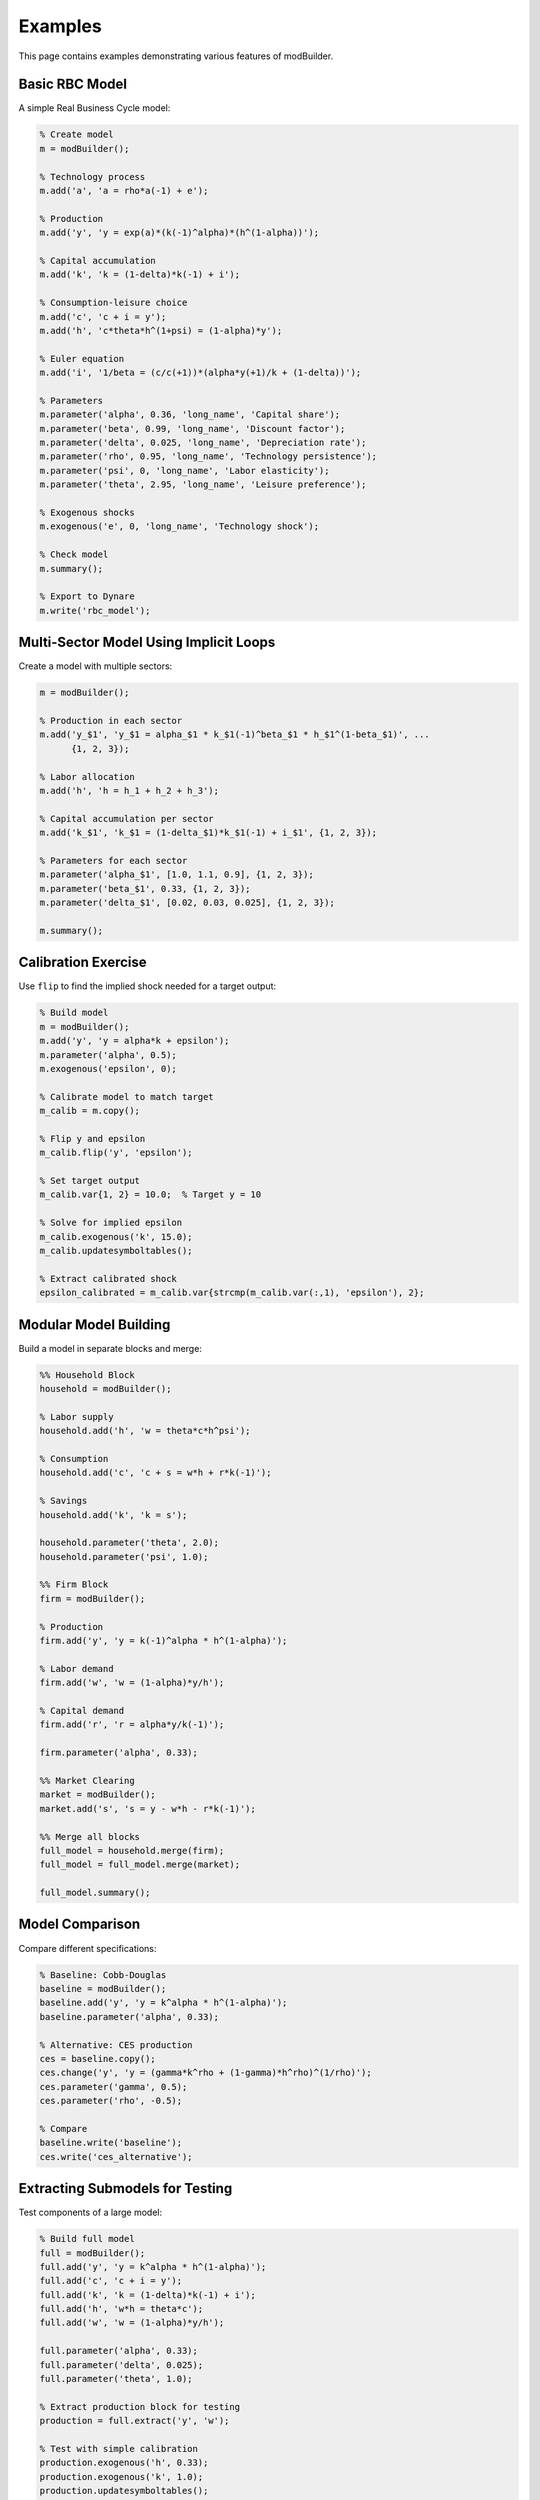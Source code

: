 Examples
========

This page contains examples demonstrating various features of modBuilder.

Basic RBC Model
---------------

A simple Real Business Cycle model:

.. code-block:: matlab

   % Create model
   m = modBuilder();

   % Technology process
   m.add('a', 'a = rho*a(-1) + e');

   % Production
   m.add('y', 'y = exp(a)*(k(-1)^alpha)*(h^(1-alpha))');

   % Capital accumulation
   m.add('k', 'k = (1-delta)*k(-1) + i');

   % Consumption-leisure choice
   m.add('c', 'c + i = y');
   m.add('h', 'c*theta*h^(1+psi) = (1-alpha)*y');

   % Euler equation
   m.add('i', '1/beta = (c/c(+1))*(alpha*y(+1)/k + (1-delta))');

   % Parameters
   m.parameter('alpha', 0.36, 'long_name', 'Capital share');
   m.parameter('beta', 0.99, 'long_name', 'Discount factor');
   m.parameter('delta', 0.025, 'long_name', 'Depreciation rate');
   m.parameter('rho', 0.95, 'long_name', 'Technology persistence');
   m.parameter('psi', 0, 'long_name', 'Labor elasticity');
   m.parameter('theta', 2.95, 'long_name', 'Leisure preference');

   % Exogenous shocks
   m.exogenous('e', 0, 'long_name', 'Technology shock');

   % Check model
   m.summary();

   % Export to Dynare
   m.write('rbc_model');

Multi-Sector Model Using Implicit Loops
----------------------------------------

Create a model with multiple sectors:

.. code-block:: matlab

   m = modBuilder();

   % Production in each sector
   m.add('y_$1', 'y_$1 = alpha_$1 * k_$1(-1)^beta_$1 * h_$1^(1-beta_$1)', ...
         {1, 2, 3});

   % Labor allocation
   m.add('h', 'h = h_1 + h_2 + h_3');

   % Capital accumulation per sector
   m.add('k_$1', 'k_$1 = (1-delta_$1)*k_$1(-1) + i_$1', {1, 2, 3});

   % Parameters for each sector
   m.parameter('alpha_$1', [1.0, 1.1, 0.9], {1, 2, 3});
   m.parameter('beta_$1', 0.33, {1, 2, 3});
   m.parameter('delta_$1', [0.02, 0.03, 0.025], {1, 2, 3});

   m.summary();

Calibration Exercise
--------------------

Use ``flip`` to find the implied shock needed for a target output:

.. code-block:: matlab

   % Build model
   m = modBuilder();
   m.add('y', 'y = alpha*k + epsilon');
   m.parameter('alpha', 0.5);
   m.exogenous('epsilon', 0);

   % Calibrate model to match target
   m_calib = m.copy();

   % Flip y and epsilon
   m_calib.flip('y', 'epsilon');

   % Set target output
   m_calib.var{1, 2} = 10.0;  % Target y = 10

   % Solve for implied epsilon
   m_calib.exogenous('k', 15.0);
   m_calib.updatesymboltables();

   % Extract calibrated shock
   epsilon_calibrated = m_calib.var{strcmp(m_calib.var(:,1), 'epsilon'), 2};

Modular Model Building
-----------------------

Build a model in separate blocks and merge:

.. code-block:: matlab

   %% Household Block
   household = modBuilder();

   % Labor supply
   household.add('h', 'w = theta*c*h^psi');

   % Consumption
   household.add('c', 'c + s = w*h + r*k(-1)');

   % Savings
   household.add('k', 'k = s');

   household.parameter('theta', 2.0);
   household.parameter('psi', 1.0);

   %% Firm Block
   firm = modBuilder();

   % Production
   firm.add('y', 'y = k(-1)^alpha * h^(1-alpha)');

   % Labor demand
   firm.add('w', 'w = (1-alpha)*y/h');

   % Capital demand
   firm.add('r', 'r = alpha*y/k(-1)');

   firm.parameter('alpha', 0.33);

   %% Market Clearing
   market = modBuilder();
   market.add('s', 's = y - w*h - r*k(-1)');

   %% Merge all blocks
   full_model = household.merge(firm);
   full_model = full_model.merge(market);

   full_model.summary();

Model Comparison
----------------

Compare different specifications:

.. code-block:: matlab

   % Baseline: Cobb-Douglas
   baseline = modBuilder();
   baseline.add('y', 'y = k^alpha * h^(1-alpha)');
   baseline.parameter('alpha', 0.33);

   % Alternative: CES production
   ces = baseline.copy();
   ces.change('y', 'y = (gamma*k^rho + (1-gamma)*h^rho)^(1/rho)');
   ces.parameter('gamma', 0.5);
   ces.parameter('rho', -0.5);

   % Compare
   baseline.write('baseline');
   ces.write('ces_alternative');

Extracting Submodels for Testing
---------------------------------

Test components of a large model:

.. code-block:: matlab

   % Build full model
   full = modBuilder();
   full.add('y', 'y = k^alpha * h^(1-alpha)');
   full.add('c', 'c + i = y');
   full.add('k', 'k = (1-delta)*k(-1) + i');
   full.add('h', 'w*h = theta*c');
   full.add('w', 'w = (1-alpha)*y/h');

   full.parameter('alpha', 0.33);
   full.parameter('delta', 0.025);
   full.parameter('theta', 1.0);

   % Extract production block for testing
   production = full.extract('y', 'w');

   % Test with simple calibration
   production.exogenous('h', 0.33);
   production.exogenous('k', 1.0);
   production.updatesymboltables();

   production.write('production_test');

Working with Tags
-----------------

Add tags for equation documentation:

.. code-block:: matlab

   m = modBuilder();

   % Add equations with tags
   m.add('y', 'y = k^alpha * h^(1-alpha)');
   m.tag('y', 'description', 'Cobb-Douglas production function');
   m.tag('y', 'source', 'Romer (2019), p. 45');

   m.add('c', '1/c = beta/c(+1) * (r(+1) + 1-delta)');
   m.tag('c', 'description', 'Euler equation');
   m.tag('c', 'source', 'Standard DSGE formulation');

   % Tags are preserved in the model
   m.parameter('alpha', 0.33);
   m.parameter('beta', 0.99);
   m.parameter('delta', 0.025);

Advanced Substitutions
----------------------

Use regular expressions for complex substitutions:

.. code-block:: matlab

   m = modBuilder();
   m.add('c', 'c = (c(-1)^gamma * c(+1)^(1-gamma))^(1/mu)');
   m.parameter('gamma', 0.5);
   m.parameter('mu', 2.0);

   % Replace all time subscripts
   m.substitute('c\((-?\d+)\)', 'c_ss', 'c');

   % Now equation is: c = c_ss^(1/mu)

Solving for Parameter Values
-----------------------------

Find parameter values that satisfy calibration targets:

.. code-block:: matlab

   m = modBuilder();
   m.add('y', 'y = alpha*k');
   m.add('k', 'k = s*y');

   % Target: y = 100, k = 200, s = 0.2
   m.exogenous('y', 100);
   m.exogenous('s', 0.2);

   % Solve for alpha
   m.parameter('alpha');  % Uncalibrated
   m.solve('k', 'alpha', 0.5);  % Solve k equation for alpha

   % Result: alpha = k/y = 2.0

Checking Model Consistency
---------------------------

Verify model properties before running:

.. code-block:: matlab

   m = modBuilder();
   % ... build model ...

   % Check summary
   m.summary();

   % Verify no untyped symbols
   if ~isempty(m.symbols)
       warning('Model has untyped symbols:');
       disp(m.symbols);
   end

   % Check calibration
   params = m.table('parameters');
   uncalib = params(isnan(params.Value), :);
   if height(uncalib) > 0
       warning('Uncalibrated parameters:');
       disp(uncalib);
   end

   % Verify equation count
   assert(m.size('endogenous') == m.size('equations'), ...
          'Mismatch between endogenous variables and equations');
